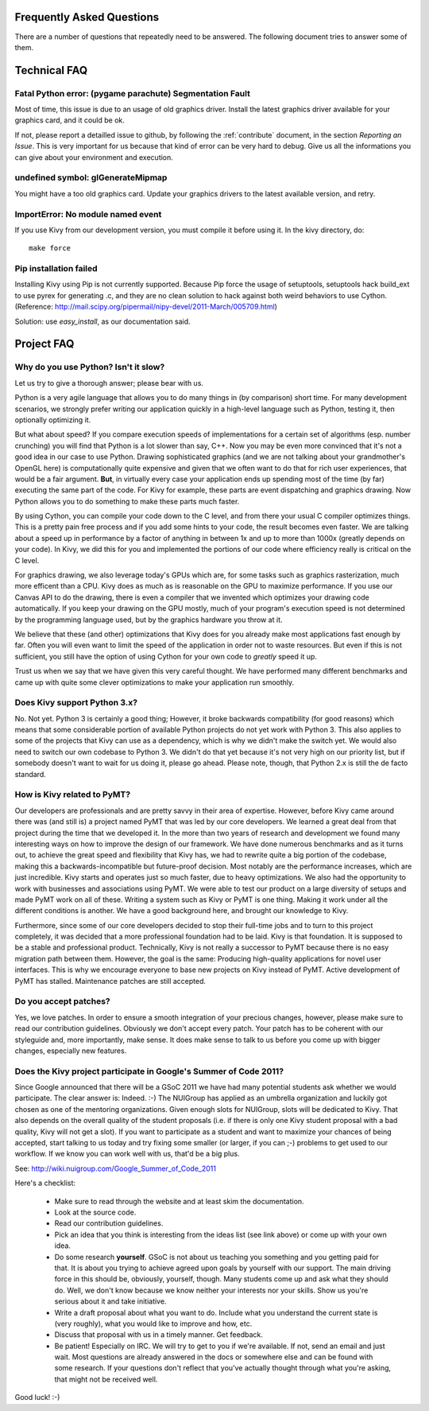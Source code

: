 .. _faq:

Frequently Asked Questions
==========================

There are a number of questions that repeatedly need to be answered.
The following document tries to answer some of them.



Technical FAQ
=============

Fatal Python error: (pygame parachute) Segmentation Fault
---------------------------------------------------------

Most of time, this issue is due to an usage of old graphics driver. Install the
latest graphics driver available for your graphics card, and it could be ok.

If not, please report a detailled issue to github, by following the
:ref:`contribute` document, in the section `Reporting an Issue`. This is very
important for us because that kind of error can be very hard to debug. Give us
all the informations you can give about your environment and execution.


undefined symbol: glGenerateMipmap
----------------------------------

You might have a too old graphics card. Update your graphics drivers to the
latest available version, and retry.

ImportError: No module named event
----------------------------------

If you use Kivy from our development version, you must compile it before
using it. In the kivy directory, do::

    make force

Pip installation failed
-----------------------

Installing Kivy using Pip is not currently supported. Because Pip force the
usage of setuptools, setuptools hack build_ext to use pyrex for generating .c,
and they are no clean solution to hack against both weird behaviors to use
Cython. (Reference: http://mail.scipy.org/pipermail/nipy-devel/2011-March/005709.html)

Solution: use `easy_install`, as our documentation said.


Project FAQ
===========

Why do you use Python? Isn't it slow?
-------------------------------------

Let us try to give a thorough answer; please bear with us.

Python is a very agile language that allows you to do many things
in (by comparison) short time.
For many development scenarios, we strongly prefer writing our
application quickly in a high-level language such as Python, testing
it, then optionally optimizing it.

But what about speed?
If you compare execution speeds of implementations for a certain set of
algorithms (esp. number crunching) you will find that Python is a lot
slower than say, C++.
Now you may be even more convinced that it's not a good idea in our
case to use Python. Drawing sophisticated graphics (and we are
not talking about your grandmother's OpenGL here) is computationally
quite expensive and given that we often want to do that for rich user
experiences, that would be a fair argument.
**But**, in virtually every case your application ends up spending
most of the time (by far) executing the same part of the code.
For Kivy for example, these parts are event dispatching and graphics
drawing. Now Python allows you to do something to make these parts
much faster.

By using Cython, you can compile your code down to the C level,
and from there your usual C compiler optimizes things. This is
a pretty pain free process and if you add some hints to your
code, the result becomes even faster. We are talking about a speed up
in performance by a factor of anything in between 1x and up to more
than 1000x (greatly depends on your code). In Kivy, we did this for
you and implemented the portions of our code where efficiency really
is critical on the C level.

For graphics drawing, we also leverage today's GPUs which are, for
some tasks such as graphics rasterization, much more efficent than a
CPU. Kivy does as much as is reasonable on the GPU to maximize
performance. If you use our Canvas API to do the drawing, there is
even a compiler that we invented which optimizes your drawing code
automatically. If you keep your drawing on the GPU mostly,
much of your program's execution speed is not determined by the
programming language used, but by the graphics hardware you throw at
it.

We believe that these (and other) optimizations that Kivy does for you
already make most applications fast enough by far. Often you will even
want to limit the speed of the application in order not to waste
resources.
But even if this is not sufficient, you still have the option of using
Cython for your own code to *greatly* speed it up.

Trust us when we say that we have given this very careful thought.
We have performed many different benchmarks and came up with quite
some clever optimizations to make your application run smoothly.


Does Kivy support Python 3.x?
-----------------------------

No. Not yet. Python 3 is certainly a good thing; However, it broke
backwards compatibility (for good reasons) which means that some
considerable portion of available Python projects do not yet work
with Python 3. This also applies to some of the projects that Kivy can
use as a dependency, which is why we didn't make the switch yet.
We would also need to switch our own codebase to Python 3. We didn't
do that yet because it's not very high on our priority list, but if
somebody doesn't want to wait for us doing it, please go ahead.
Please note, though, that Python 2.x is still the de facto standard.


How is Kivy related to PyMT?
----------------------------

Our developers are professionals and are pretty savvy in their
area of expertise. However, before Kivy came around there was (and
still is) a project named PyMT that was led by our core developers.
We learned a great deal from that project during the time that we
developed it. In the more than two years of research and development
we found many interesting ways on how to improve the design of our
framework. We have done numerous benchmarks and as it turns out, to
achieve the great speed and flexibility that Kivy has, we had to
rewrite quite a big portion of the codebase, making this a
backwards-incompatible but future-proof decision.
Most notably are the performance increases, which are just incredible.
Kivy starts and operates just so much faster, due to heavy
optimizations.
We also had the opportunity to work with businesses and associations
using PyMT. We were able to test our product on a large diversity of
setups and made PyMT work on all of these. Writing a system such as
Kivy or PyMT is one thing. Making it work under all the different
conditions is another. We have a good background here, and brought our
knowledge to Kivy.

Furthermore, since some of our core developers decided to stop their full-time
jobs and to turn to this project completely, it was decided that a more
professional foundation had to be laid. Kivy is that foundation. It is
supposed to be a stable and professional product.
Technically, Kivy is not really a successor to PyMT because there is
no easy migration path between them. However, the goal is the same:
Producing high-quality applications for novel user interfaces.
This is why we encourage everyone to base new projects on Kivy instead
of PyMT.
Active development of PyMT has stalled. Maintenance patches are still
accepted.


Do you accept patches?
----------------------

Yes, we love patches. In order to ensure a smooth integration of your
precious changes, however, please make sure to read our contribution
guidelines.
Obviously we don't accept every patch. Your patch has to be coherent
with our styleguide and, more importantly, make sense.
It does make sense to talk to us before you come up with bigger
changes, especially new features.


Does the Kivy project participate in Google's Summer of Code 2011?
------------------------------------------------------------------

Since Google announced that there will be a GSoC 2011 we have had many
potential students ask whether we would participate.
The clear answer is: Indeed. :-)
The NUIGroup has applied as an umbrella organization and luckily
got chosen as one of the mentoring organizations. Given enough slots
for NUIGroup, slots will be dedicated to Kivy. That also depends on the
overall quality of the student proposals (i.e. if there is only one
Kivy student proposal with a bad quality, Kivy will not get a slot).
If you want to participate as a student and want to maximize your
chances of being accepted, start talking to us today and try fixing
some smaller (or larger, if you can ;-) problems to get used to our
workflow. If we know you can work well with us, that'd be a big plus.

See: http://wiki.nuigroup.com/Google_Summer_of_Code_2011

Here's a checklist:

    * Make sure to read through the website and at least skim the
      documentation.
    * Look at the source code.
    * Read our contribution guidelines.
    * Pick an idea that you think is interesting from the ideas list (see
      link above) or come up with your own idea.
    * Do some research **yourself**. GSoC is not about us teaching you
      something and you getting paid for that. It is about you trying to
      achieve agreed upon goals by yourself with our support. The main
      driving force in this should be, obviously, yourself, though.
      Many students come up and ask what they should do. Well, we don't
      know because we know neither your interests nor your skills. Show us
      you're serious about it and take initiative.
    * Write a draft proposal about what you want to do. Include what you
      understand the current state is (very roughly), what you would like
      to improve and how, etc.
    * Discuss that proposal with us in a timely manner. Get feedback.
    * Be patient! Especially on IRC. We will try to get to you if we're
      available. If not, send an email and just wait. Most questions are
      already answered in the docs or somewhere else and can be found with
      some research. If your questions don't reflect that you've actually
      thought through what you're asking, that might not be received well.

Good luck! :-)

